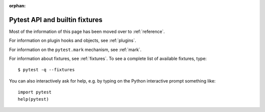 :orphan:

.. _`pytest helpers`:

Pytest API and builtin fixtures
================================================


Most of the information of this page has been moved over to :ref:`reference`.

For information on plugin hooks and objects, see :ref:`plugins`.

For information on the ``pytest.mark`` mechanism, see :ref:`mark`.

For information about fixtures, see :ref:`fixtures`. To see a complete list of available fixtures, type::

    $ pytest -q --fixtures


You can also interactively ask for help, e.g. by typing on the Python interactive prompt something like::

    import pytest
    help(pytest)




